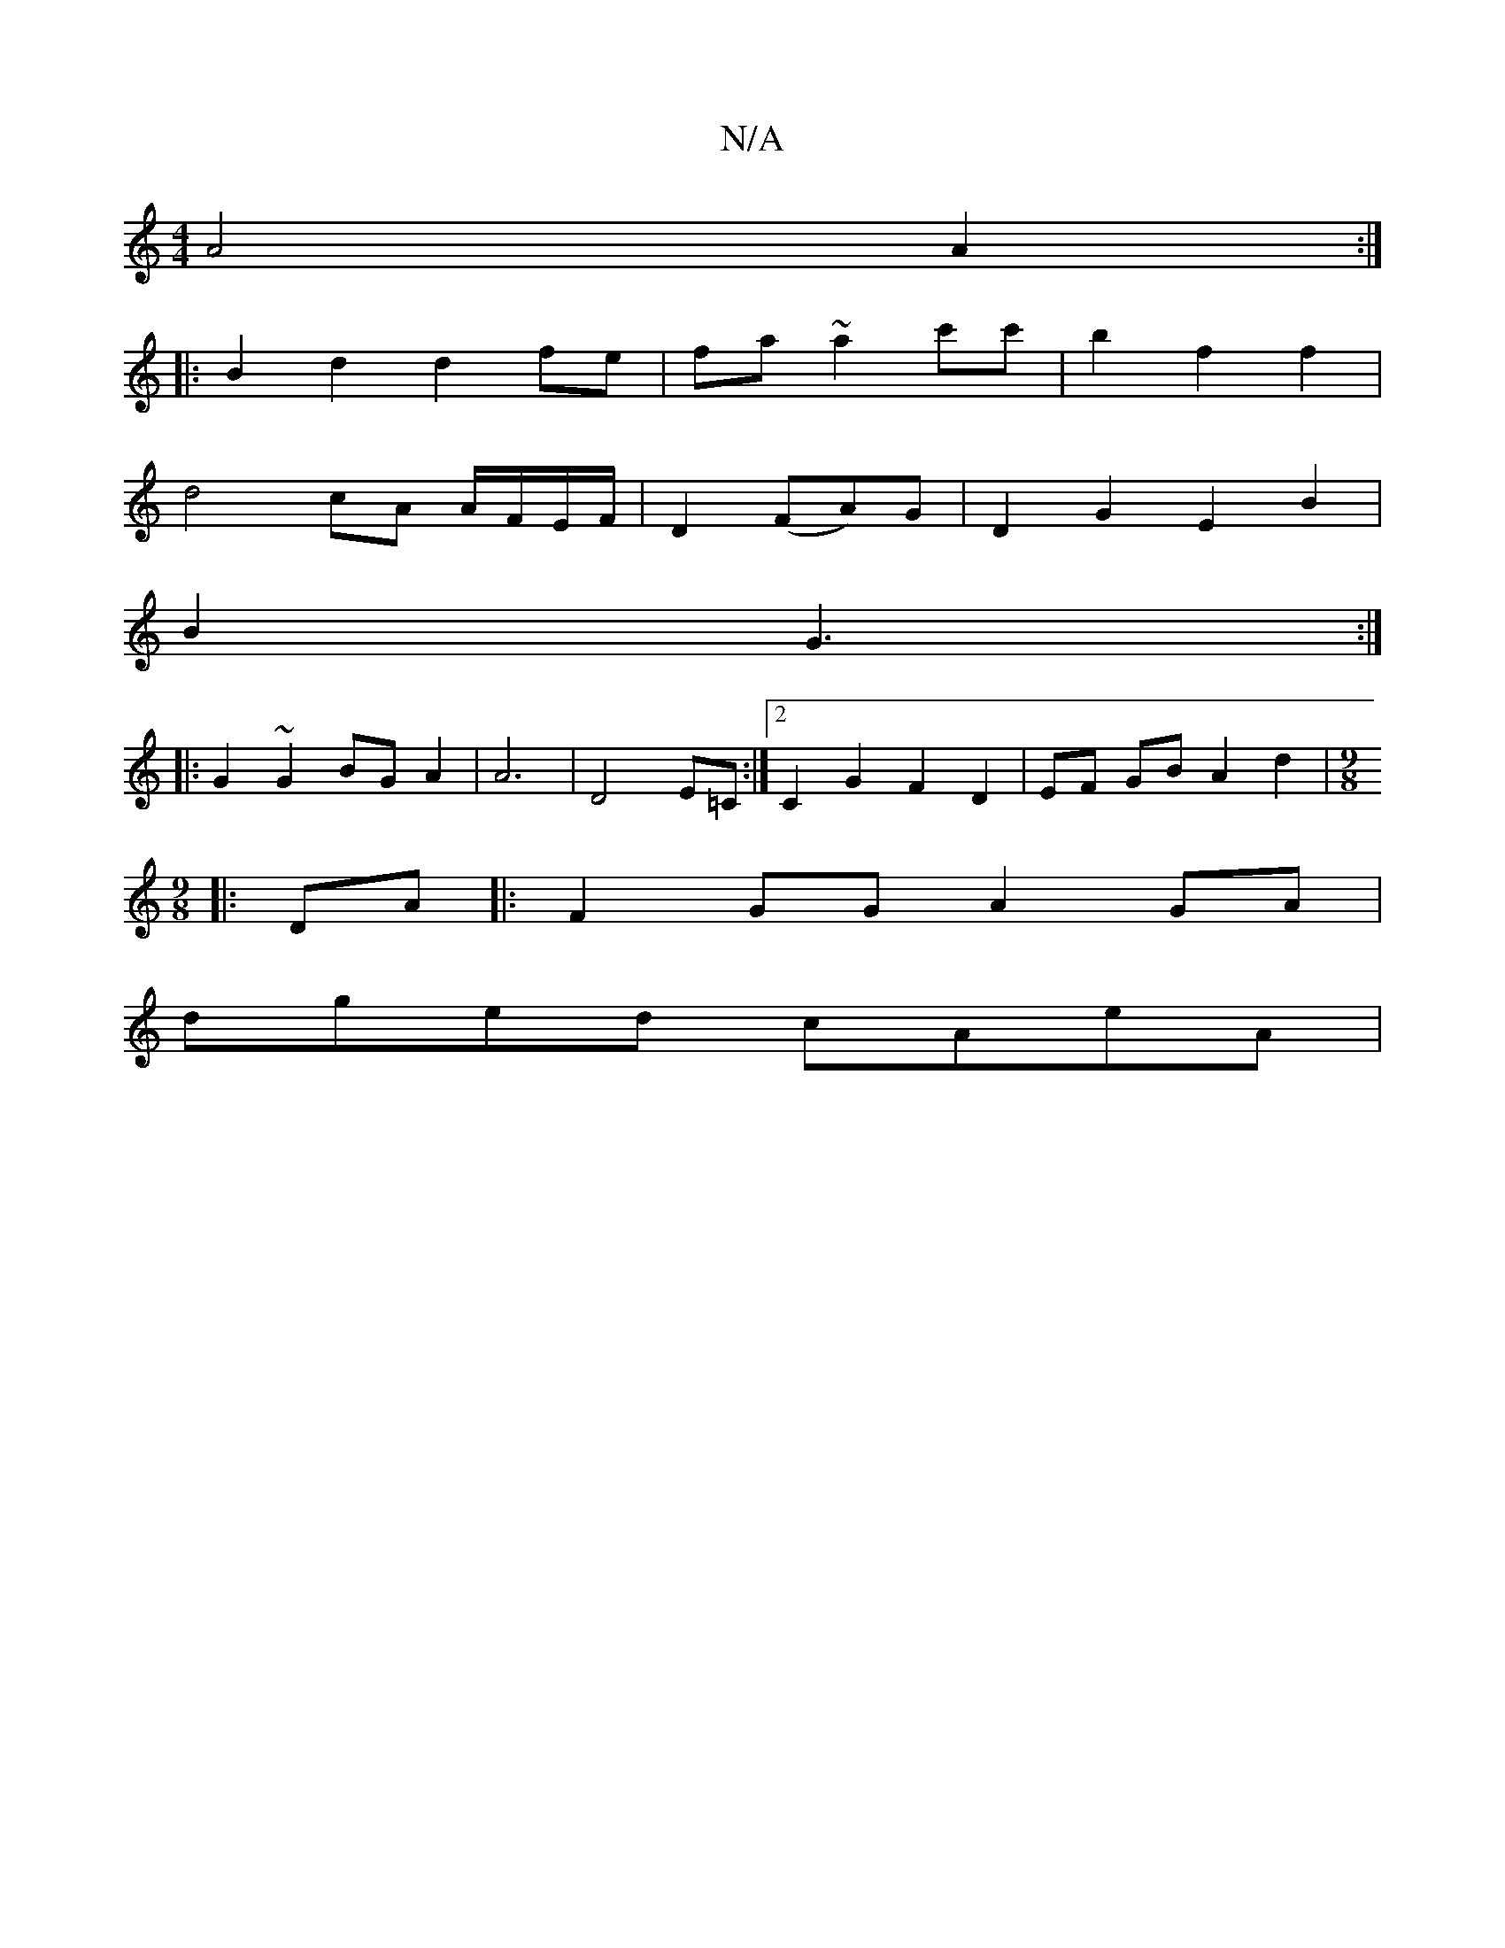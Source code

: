 X:1
T:N/A
M:4/4
R:N/A
K:Cmajor
A4 A2 :|
|: B2d2d2 fe|fa ~a2 c'c' | b2 f2 f2 |
d4 cA A/F/E/F/ | D2 (FA)G | D2 G2 E2B2 | 
B2 G3 :|
|: G2 ~G2 BG A2 | A6- | D4 E=C :|2 C2G2 F2 D2 | EF GB A2 d2 |[M:9/8
 :|
|: DA|:F2GG A2GA |
dged cAeA |